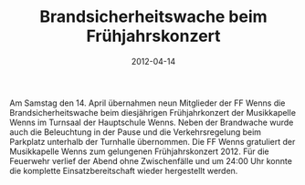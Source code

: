 #+TITLE: Brandsicherheitswache beim Frühjahrskonzert
#+DATE: 2012-04-14
#+FACEBOOK_URL: 

Am Samstag den 14. April übernahmen neun Mitglieder der FF Wenns die Brandsicherheitswache beim diesjährigen Frühjahrkonzert der Musikkapelle Wenns im Turnsaal der Hauptschule Wenns. Neben der Brandwache wurde auch die Beleuchtung in der Pause und die Verkehrsregelung beim Parkplatz unterhalb der Turnhalle übernommen. Die FF Wenns gratuliert der Musikkapelle Wenns zum gelungenen Frühjahrskonzert 2012. Für die Feuerwehr verlief der Abend ohne Zwischenfälle und um 24:00 Uhr konnte die komplette Einsatzbereitschaft wieder hergestellt werden.
